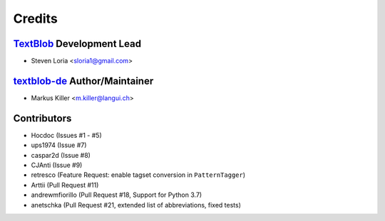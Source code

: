 =======
Credits
=======

`TextBlob`_ Development Lead
----------------------------

* Steven Loria <sloria1@gmail.com>

`textblob-de`_ Author/Maintainer
--------------------------------

* Markus Killer <m.killer@langui.ch>

Contributors
------------

* Hocdoc (Issues #1 - #5)
* ups1974 (Issue #7)
* caspar2d (Issue #8)
* CJAnti (Issue #9)
* retresco (Feature Request: enable tagset conversion in ``PatternTagger``)
* Arttii (Pull Request #11)
* andrewmfiorillo (Pull Request #18, Support for Python 3.7)
* anetschka (Pull Request #21, extended list of abbreviations, fixed tests)

.. _TextBlob: https://textblob.readthedocs.org/
.. _textblob-de: https://github.com/markuskiller/textblob-de


